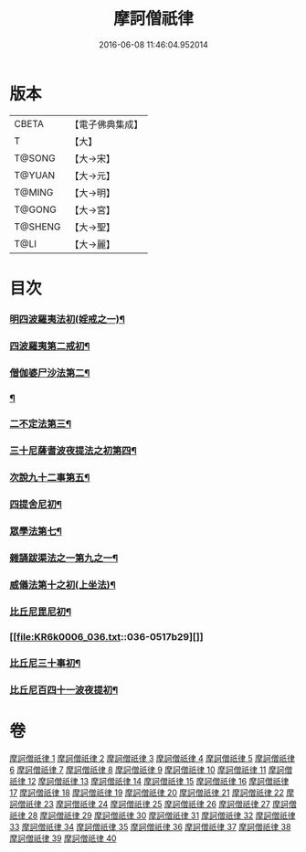 #+TITLE: 摩訶僧祇律 
#+DATE: 2016-06-08 11:46:04.952014

* 版本
 |     CBETA|【電子佛典集成】|
 |         T|【大】     |
 |    T@SONG|【大→宋】   |
 |    T@YUAN|【大→元】   |
 |    T@MING|【大→明】   |
 |    T@GONG|【大→宮】   |
 |   T@SHENG|【大→聖】   |
 |      T@LI|【大→麗】   |

* 目次
*** [[file:KR6k0006_001.txt::001-0227a7][明四波羅夷法初(婬戒之一)¶]]
*** [[file:KR6k0006_002.txt::002-0238a27][四波羅夷第二戒初¶]]
*** [[file:KR6k0006_005.txt::005-0262a19][僧伽婆尸沙法第二¶]]
*** [[file:KR6k0006_007.txt::007-0281a19][¶]]
*** [[file:KR6k0006_007.txt::007-0289c19][二不定法第三¶]]
*** [[file:KR6k0006_008.txt::008-0291a16][三十尼薩耆波夜提法之初第四¶]]
*** [[file:KR6k0006_012.txt::012-0324c6][次說九十二事第五¶]]
*** [[file:KR6k0006_021.txt::021-0396b17][四提舍尼初¶]]
*** [[file:KR6k0006_021.txt::021-0399b8][眾學法第七¶]]
*** [[file:KR6k0006_023.txt::023-0412b23][雜誦跋渠法之一第九之一¶]]
*** [[file:KR6k0006_034.txt::034-0499a24][威儀法第十之初(上坐法)¶]]
*** [[file:KR6k0006_036.txt::036-0514a25][比丘尼毘尼初¶]]
*** [[file:KR6k0006_036.txt::036-0517b29][]]
*** [[file:KR6k0006_037.txt::037-0524b5][比丘尼三十事初¶]]
*** [[file:KR6k0006_037.txt::037-0527b17][比丘尼百四十一波夜提初¶]]

* 卷
[[file:KR6k0006_001.txt][摩訶僧祇律 1]]
[[file:KR6k0006_002.txt][摩訶僧祇律 2]]
[[file:KR6k0006_003.txt][摩訶僧祇律 3]]
[[file:KR6k0006_004.txt][摩訶僧祇律 4]]
[[file:KR6k0006_005.txt][摩訶僧祇律 5]]
[[file:KR6k0006_006.txt][摩訶僧祇律 6]]
[[file:KR6k0006_007.txt][摩訶僧祇律 7]]
[[file:KR6k0006_008.txt][摩訶僧祇律 8]]
[[file:KR6k0006_009.txt][摩訶僧祇律 9]]
[[file:KR6k0006_010.txt][摩訶僧祇律 10]]
[[file:KR6k0006_011.txt][摩訶僧祇律 11]]
[[file:KR6k0006_012.txt][摩訶僧祇律 12]]
[[file:KR6k0006_013.txt][摩訶僧祇律 13]]
[[file:KR6k0006_014.txt][摩訶僧祇律 14]]
[[file:KR6k0006_015.txt][摩訶僧祇律 15]]
[[file:KR6k0006_016.txt][摩訶僧祇律 16]]
[[file:KR6k0006_017.txt][摩訶僧祇律 17]]
[[file:KR6k0006_018.txt][摩訶僧祇律 18]]
[[file:KR6k0006_019.txt][摩訶僧祇律 19]]
[[file:KR6k0006_020.txt][摩訶僧祇律 20]]
[[file:KR6k0006_021.txt][摩訶僧祇律 21]]
[[file:KR6k0006_022.txt][摩訶僧祇律 22]]
[[file:KR6k0006_023.txt][摩訶僧祇律 23]]
[[file:KR6k0006_024.txt][摩訶僧祇律 24]]
[[file:KR6k0006_025.txt][摩訶僧祇律 25]]
[[file:KR6k0006_026.txt][摩訶僧祇律 26]]
[[file:KR6k0006_027.txt][摩訶僧祇律 27]]
[[file:KR6k0006_028.txt][摩訶僧祇律 28]]
[[file:KR6k0006_029.txt][摩訶僧祇律 29]]
[[file:KR6k0006_030.txt][摩訶僧祇律 30]]
[[file:KR6k0006_031.txt][摩訶僧祇律 31]]
[[file:KR6k0006_032.txt][摩訶僧祇律 32]]
[[file:KR6k0006_033.txt][摩訶僧祇律 33]]
[[file:KR6k0006_034.txt][摩訶僧祇律 34]]
[[file:KR6k0006_035.txt][摩訶僧祇律 35]]
[[file:KR6k0006_036.txt][摩訶僧祇律 36]]
[[file:KR6k0006_037.txt][摩訶僧祇律 37]]
[[file:KR6k0006_038.txt][摩訶僧祇律 38]]
[[file:KR6k0006_039.txt][摩訶僧祇律 39]]
[[file:KR6k0006_040.txt][摩訶僧祇律 40]]

